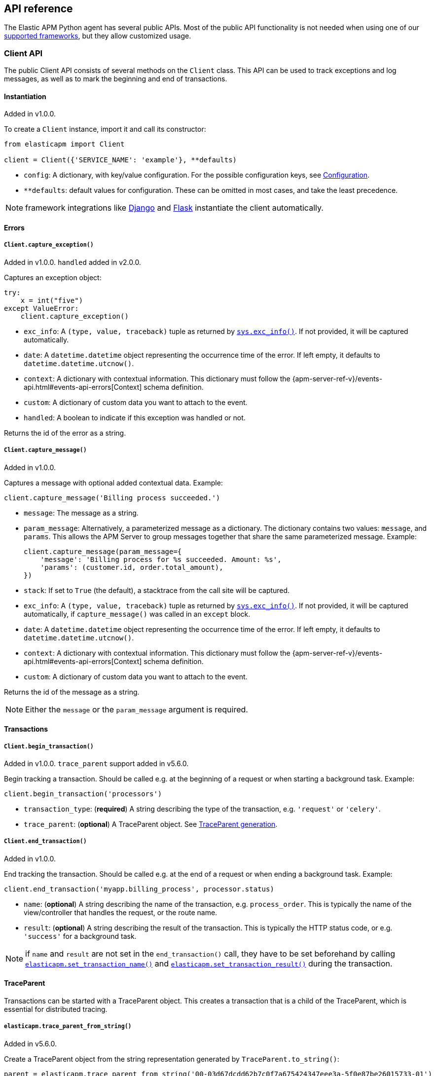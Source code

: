 [[api]]
== API reference

The Elastic APM Python agent has several public APIs.
Most of the public API functionality is not needed when using one of our <<framework-support, supported frameworks>>,
but they allow customized usage.

[float]
[[client-api]]
=== Client API

The public Client API consists of several methods on the `Client` class.
This API can be used to track exceptions and log messages,
as well as to mark the beginning and end of transactions.

[float]
[[client-api-init]]
==== Instantiation

[small]#Added in v1.0.0.#

To create a `Client` instance, import it and call its constructor:

[source,python]
----
from elasticapm import Client

client = Client({'SERVICE_NAME': 'example'}, **defaults)
----

 * `config`: A dictionary, with key/value configuration. For the possible configuration keys, see <<configuration, Configuration>>.
 * `**defaults`: default values for configuration. These can be omitted in most cases, and take the least precedence.

NOTE: framework integrations like <<django-support, Django>> and <<flask-support, Flask>>
instantiate the client automatically.

[float]
[[error-api]]
==== Errors

[float]
[[client-api-capture-exception]]
===== `Client.capture_exception()`

[small]#Added in v1.0.0. `handled` added in v2.0.0.#

Captures an exception object:

[source,python]
----
try:
    x = int("five")
except ValueError:
    client.capture_exception()
----

 * `exc_info`: A `(type, value, traceback)` tuple as returned by https://docs.python.org/3/library/sys.html#sys.exc_info[`sys.exc_info()`]. If not provided, it will be captured automatically.
 * `date`: A `datetime.datetime` object representing the occurrence time of the error. If left empty, it defaults to `datetime.datetime.utcnow()`.
 * `context`: A dictionary with contextual information. This dictionary must follow the
    {apm-server-ref-v}/events-api.html#events-api-errors[Context] schema definition.
 * `custom`: A dictionary of custom data you want to attach to the event.
 * `handled`: A boolean to indicate if this exception was handled or not.

Returns the id of the error as a string.

[float]
[[client-api-capture-message]]
===== `Client.capture_message()`

[small]#Added in v1.0.0.#

Captures a message with optional added contextual data. Example:

[source,python]
----
client.capture_message('Billing process succeeded.')
----

 * `message`: The message as a string.
 * `param_message`: Alternatively, a parameterized message as a dictionary.
    The dictionary contains two values: `message`, and `params`.
    This allows the APM Server to group messages together that share the same
    parameterized message. Example:
+
[source,python]
----
client.capture_message(param_message={
    'message': 'Billing process for %s succeeded. Amount: %s',
    'params': (customer.id, order.total_amount),
})
----
+
 * `stack`: If set to `True` (the default), a stacktrace from the call site will be captured.
 * `exc_info`: A `(type, value, traceback)` tuple as returned by
   https://docs.python.org/3/library/sys.html#sys.exc_info[`sys.exc_info()`].
   If not provided, it will be captured automatically, if `capture_message()` was called in an `except` block.
 * `date`: A `datetime.datetime` object representing the occurrence time of the error.
   If left empty, it defaults to `datetime.datetime.utcnow()`.
 * `context`: A dictionary with contextual information. This dictionary must follow the
    {apm-server-ref-v}/events-api.html#events-api-errors[Context] schema definition.
 * `custom`: A dictionary of custom data you want to attach to the event.

Returns the id of the message as a string.

NOTE: Either the `message` or the `param_message` argument is required.

[float]
[[transaction-api]]
==== Transactions

[float]
[[client-api-begin-transaction]]
===== `Client.begin_transaction()`

[small]#Added in v1.0.0. `trace_parent` support added in v5.6.0.#

Begin tracking a transaction.
Should be called e.g. at the beginning of a request or when starting a background task. Example:

[source,python]
----
client.begin_transaction('processors')
----

 * `transaction_type`: (*required*) A string describing the type of the transaction, e.g. `'request'` or `'celery'`.
 * `trace_parent`: (*optional*) A TraceParent object. See <<traceparent-api, TraceParent generation>>.

[float]
[[client-api-end-transaction]]
===== `Client.end_transaction()`

[small]#Added in v1.0.0.#

End tracking the transaction.
Should be called e.g. at the end of a request or when ending a background task. Example:

[source,python]
----
client.end_transaction('myapp.billing_process', processor.status)
----

 * `name`: (*optional*) A string describing the name of the transaction, e.g. `process_order`.
   This is typically the name of the view/controller that handles the request, or the route name.
 * `result`: (*optional*) A string describing the result of the transaction.
   This is typically the HTTP status code, or e.g. `'success'` for a background task.

NOTE: if `name` and `result` are not set in the `end_transaction()` call,
they have to be set beforehand by calling <<api-set-transaction-name, `elasticapm.set_transaction_name()`>> and <<api-set-transaction-result, `elasticapm.set_transaction_result()`>> during the transaction.

[float]
[[traceparent-api]]
==== TraceParent

Transactions can be started with a TraceParent object. This creates a
transaction that is a child of the TraceParent, which is essential for
distributed tracing.

[float]
[[api-traceparent-from-string]]
===== `elasticapm.trace_parent_from_string()`

[small]#Added in v5.6.0.#

Create a TraceParent object from the string representation generated by
`TraceParent.to_string()`:

[source,python]
----
parent = elasticapm.trace_parent_from_string('00-03d67dcdd62b7c0f7a675424347eee3a-5f0e87be26015733-01')
client.begin_transaction('processors', trace_parent=parent)
----

 * `traceparent_string`: (*required*) A string representation of a TraceParent object.


[float]
[[api-traceparent-from-headers]]
===== `elasticapm.trace_parent_from_headers()`

[small]#Added in v5.6.0.#

Create a TraceParent object from HTTP headers (usually generated by another
Elastic APM agent):

[source,python]
----
parent = elasticapm.trace_parent_from_headers(headers_dict)
client.begin_transaction('processors', trace_parent=parent)
----

 * `headers`: (*required*) HTTP headers formed as a dictionary.

[float]
[[api-traceparent-get-header]]
===== `elasticapm.get_trace_parent_header()`

[small]#Added in v5.10.0.#

Return the string representation of the current transaction TraceParent object:

[source,python]
----
elasticapm.get_trace_parent_header()
----

[float]
[[api-other]]
=== Other APIs

[float]
[[api-elasticapm-instrument]]
==== `elasticapm.instrument()`

[small]#Added in v1.0.0.#

Instruments libraries automatically.
This includes a wide range of standard library and 3rd party modules.
A list of instrumented modules can be found in `elasticapm.instrumentation.register`.
This function should be called as early as possibly in the startup of your application.
For <<framework-support, supported frameworks>>, this is called automatically. Example:

[source,python]
----
import elasticapm

elasticapm.instrument()
----

[float]
[[api-set-transaction-name]]
==== `elasticapm.set_transaction_name()`

[small]#Added in v1.0.0.#

Set the name of the current transaction.
For supported frameworks, the transaction name is determined automatically,
and can be overridden using this function. Example:

[source,python]
----
import elasticapm

elasticapm.set_transaction_name('myapp.billing_process')
----

 * `name`: (*required*) A string describing name of the transaction
 * `override`: if `True` (the default), overrides any previously set transaction name.
    If `False`, only sets the name if the transaction name hasn't already been set.

[float]
[[api-set-transaction-result]]
==== `elasticapm.set_transaction_result()`

[small]#Added in v2.2.0.#

Set the result of the current transaction.
For supported frameworks, the transaction result is determined automatically,
and can be overridden using this function. Example:

[source,python]
----
import elasticapm

elasticapm.set_transaction_result('SUCCESS')
----

 * `result`: (*required*) A string describing the result of the transaction, e.g. `HTTP 2xx` or `SUCCESS`
 * `override`: if `True` (the default), overrides any previously set result.
    If `False`, only sets the result if the result hasn't already been set.

[float]
[[api-set-transaction-outcome]]
==== `elasticapm.set_transaction_outcome()`

[small]#Added in v5.9.0.#

Sets the outcome of the transaction. The value can either be `"success"`, `"failure"` or `"unknown"`.
This should only be called at the end of a transaction after the outcome is determined.

The `outcome` is used for error rate calculations.
`success` denotes that a transaction has concluded successful, while `failure` indicates that the transaction failed
to finish successfully.
If the `outcome` is set to `unknown`, the transaction will not be included in error rate calculations.

For supported web frameworks, the transaction outcome is set automatically if it has not been set yet, based on the
HTTP status code.
A status code below `500` is considered a `success`, while any value of `500` or higher is counted as a `failure`.

If your transaction results in an HTTP response, you can alternatively provide the HTTP status code.

NOTE: While the `outcome` and `result` field look very similar, they serve different purposes.
      Other than the `result` field, which canhold an arbitrary string value,
      `outcome` is limited to three different values,
      `"success"`, `"failure"` and `"unknown"`.
      This allows the APM app to perform error rate calculations on these values.

Example:

[source,python]
----
import elasticapm

elasticapm.set_transaction_outcome("success")

# Using an HTTP status code
elasticapm.set_transaction_outcome(http_status_code=200)

# Using predefined constants:

from elasticapm.conf.constants import OUTCOME

elasticapm.set_transaction_outcome(OUTCOME.SUCCESS)
elasticapm.set_transaction_outcome(OUTCOME.FAILURE)
elasticapm.set_transaction_outcome(OUTCOME.UNKNOWN)
----

 * `outcome`: One of `"success"`, `"failure"` or `"unknown"`. Can be omitted if `http_status_code` is provided.
 * `http_status_code`: if the transaction represents an HTTP response, its status code can be provided to determine the `outcome` automatically.
 * `override`: if `True` (the default), any previously set `outcome` will be overriden.
               If `False`, the outcome will only be set if it was not set before.


[float]
[[api-get-transaction-id]]
==== `elasticapm.get_transaction_id()`

[small]#Added in v5.2.0.#

Get the id of the current transaction. Example:

[source,python]
----
import elasticapm

transaction_id = elasticapm.get_transaction_id()
----


[float]
[[api-get-trace-id]]
==== `elasticapm.get_trace_id()`

[small]#Added in v5.2.0.#

Get the `trace_id` of the current transaction's trace. Example:

[source,python]
----
import elasticapm

trace_id = elasticapm.get_trace_id()
----


[float]
[[api-get-span-id]]
==== `elasticapm.get_span_id()`

[small]#Added in v5.2.0.#

Get the id of the current span. Example:

[source,python]
----
import elasticapm

span_id = elasticapm.get_span_id()
----


[float]
[[api-set-custom-context]]
==== `elasticapm.set_custom_context()`

[small]#Added in v2.0.0.#

Attach custom contextual data to the current transaction and errors.
Supported frameworks will automatically attach information about the HTTP request and the logged in user.
You can attach further data using this function.

TIP: Before using custom context, ensure you understand the different types of
{apm-overview-ref-v}/metadata.html[metadata] that are available.

Example:

[source,python]
----
import elasticapm

elasticapm.set_custom_context({'billing_amount': product.price * item_count})
----

 * `data`: (*required*) A dictionary with the data to be attached. This should be a flat key/value `dict` object.

NOTE: `.`, `*`, and `"` are invalid characters for key names and will be replaced with `_`.


Errors that happen after this call will also have the custom context attached to them.
You can call this function multiple times, new context data will be merged with existing data,
following the `update()` semantics of Python dictionaries.

[float]
[[api-set-user-context]]
==== `elasticapm.set_user_context()`

[small]#Added in v2.0.0.#

Attach information about the currently logged in user to the current transaction and errors.
Example:

[source,python]
----
import elasticapm

elasticapm.set_user_context(username=user.username, email=user.email, user_id=user.id)
----

 * `username`: The username of the logged in user
 * `email`: The email of the logged in user
 * `user_id`: The unique identifier of the logged in user, e.g. the primary key value

Errors that happen after this call will also have the user context attached to them.
You can call this function multiple times, new user data will be merged with existing data,
following the `update()` semantics of Python dictionaries.


[float]
[[api-capture-span]]
==== `elasticapm.capture_span`

[small]#Added in v4.1.0.#

Capture a custom span.
This can be used either as a function decorator or as a context manager (in a `with` statement).
When used as a decorator, the name of the span will be set to the name of the function.
When used as a context manager, a name has to be provided.

[source,python]
----
import elasticapm

@elasticapm.capture_span()
def coffee_maker(strength):
    fetch_water()

    with elasticapm.capture_span('near-to-machine', labels={"type": "arabica"}):
        insert_filter()
        for i in range(strength):
            pour_coffee()

        start_drip()

    fresh_pots()
----

 * `name`: The name of the span
 * `span_type`: The type of the span, usually in a dot-separated hierarchy of `type`, `subtype`, and `action`, e.g. `db.mysql.query`. Alternatively, type, subtype and action can be provided as three separate arguments, see `span_subtype` and `span_action`.
 * `skip_frames`: The number of stack frames to skip when collecting stack traces. Defaults to `0`.
 * `leaf`: if `True`, all spans nested bellow this span will be ignored. Defaults to `False`.
 * `labels`: a dictionary of labels. Keys must be strings, values can be strings, booleans, or numerical (`int`, `float`, `decimal.Decimal`). Defaults to `None`.
 * `span_subtype`: subtype of the span, e.g. name of the database. Defaults to `None`.
 * `span_action`: action of the span, e.g. `query`. Defaults to `None`

[float]
[[api-async-capture-span]]
==== `elasticapm.async_capture_span`

[small]#Added in v5.4.0.#

Capture a custom async-aware span.
This can be used either as a function decorator or as a context manager (in an `async with` statement).
When used as a decorator, the name of the span will be set to the name of the function.
When used as a context manager, a name has to be provided.

[source,python]
----
import elasticapm

@elasticapm.async_capture_span()
async def coffee_maker(strength):
    await fetch_water()

    async with elasticapm.async_capture_span('near-to-machine', labels={"type": "arabica"}):
        await insert_filter()
        async for i in range(strength):
            await pour_coffee()

        start_drip()

    fresh_pots()
----

 * `name`: The name of the span
 * `span_type`: The type of the span, usually in a dot-separated hierarchy of `type`, `subtype`, and `action`, e.g. `db.mysql.query`. Alternatively, type, subtype and action can be provided as three separate arguments, see `span_subtype` and `span_action`.
 * `skip_frames`: The number of stack frames to skip when collecting stack traces. Defaults to `0`.
 * `leaf`: if `True`, all spans nested bellow this span will be ignored. Defaults to `False`.
 * `labels`: a dictionary of labels. Keys must be strings, values can be strings, booleans, or numerical (`int`, `float`, `decimal.Decimal`). Defaults to `None`.
 * `span_subtype`: subtype of the span, e.g. name of the database. Defaults to `None`.
 * `span_action`: action of the span, e.g. `query`. Defaults to `None`

NOTE: `asyncio` is only supported for Python 3.7+.

[float]
[[api-label]]
==== `elasticapm.label()`

[small]#Added in v5.0.0.#

Attach labels to the the current transaction and errors.

TIP: Before using custom labels, ensure you understand the different types of
{apm-overview-ref-v}/metadata.html[metadata] that are available.

Example:

[source,python]
----
import elasticapm

elasticapm.label(ecommerce=True, dollar_value=47.12)
----

Errors that happen after this call will also have the labels attached to them.
You can call this function multiple times, new labels will be merged with existing labels,
following the `update()` semantics of Python dictionaries.

Keys must be strings, values can be strings, booleans, or numerical (`int`, `float`, `decimal.Decimal`)
`.`, `*`, and `"` are invalid characters for label names and will be replaced with `_`.

WARNING: Avoid defining too many user-specified labels.
Defining too many unique fields in an index is a condition that can lead to a
{ref}/mapping.html#mapping-limit-settings[mapping explosion].
